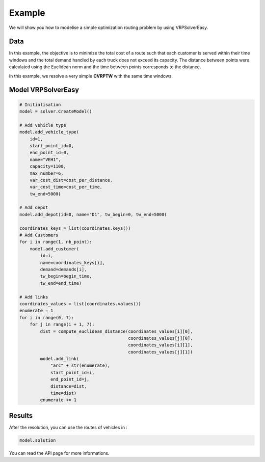 Example
======================================

We will show you how to modelise a simple optimization routing problem by using VRPSolverEasy.

Data
------------------

.. image:: Pictures/data.jpg



In this example, the objective is to minimize the total cost of a route 
such that each customer is served within their time windows and the total demand handled by each truck does not exceed its capacity.
The distance between points were calculated using the Euclidean norm and the time 
between points corresponds to the distance.

.. code-block:: python
   :emphasize-lines: 4,5

    # data
    cost_per_time = 10
    cost_per_distance = 10
    begin_time = 0
    end_time = 5000
    nb_point = 7

    # map with names and coordinates
    coordinates = {"Wisconsin, USA": (44.50, -89.50),  # depot
                   "West Virginia, USA": (39.000000, -80.500000),
                   "Vermont, USA": (44.000000, -72.699997),
                   "Texas, the USA": (31.000000, -100.000000),
                   "South Dakota, the US": (44.500000, -100.000000),
                   "Rhode Island, the US": (41.742325, -71.742332),
                   "Oregon, the US": (44.000000, -120.500000)
                   }

    # demands of points
    demands = [0, 500, 300, 600, 658, 741, 436]


In this example, we resolve a very simple **CVRPTW** with the same time windows.


Model VRPSolverEasy
---------------------

.. code-block:: python

    # Initialisation
    model = solver.CreateModel()

    # Add vehicle type
    model.add_vehicle_type(
        id=1,
        start_point_id=0,
        end_point_id=0,
        name="VEH1",
        capacity=1100,
        max_number=6,
        var_cost_dist=cost_per_distance,
        var_cost_time=cost_per_time,
        tw_end=5000)

    # Add depot
    model.add_depot(id=0, name="D1", tw_begin=0, tw_end=5000)

    coordinates_keys = list(coordinates.keys())
    # Add Customers
    for i in range(1, nb_point):
        model.add_customer(
            id=i,
            name=coordinates_keys[i],
            demand=demands[i],
            tw_begin=begin_time,
            tw_end=end_time)

    # Add links
    coordinates_values = list(coordinates.values())
    enumerate = 1
    for i in range(0, 7):
        for j in range(i + 1, 7):
            dist = compute_euclidean_distance(coordinates_values[i][0],
                                              coordinates_values[j][0],
                                              coordinates_values[i][1],
                                              coordinates_values[j][1])
            model.add_link(
                "arc" + str(enumerate),
                start_point_id=i,
                end_point_id=j,
                distance=dist,
                time=dist)
            enumerate += 1


 

Results
------------------

.. image:: Pictures/Results.jpg

After the resolution, you can use the routes of vehicles in :

.. code-block:: python

    model.solution

You can read the API page for more informations.
